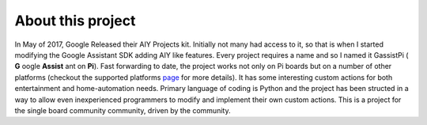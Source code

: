 ==================
About this project
==================

In May of 2017, Google Released their AIY Projects kit. Initially not many had access to it, so that is when I started modifying the Google Assistant SDK adding AIY like features. Every project requires a name and so I named it GassistPi ( **G** oogle **Assist** ant on **Pi**). Fast forwarding to date, the project works not only on Pi boards but on a number of other platforms (checkout the supported platforms page_ for more details). It has some interesting custom actions for both entertainment and home-automation needs. Primary language of coding is Python and the project has been structed in a way to allow even inexperienced programmers to modify and implement their own custom actions. This is a project for the single board community community, driven by the community.

.. _page: https://gassistpi-documentation.readthedocs.io/en/latest/starting.html#supported-platforms
